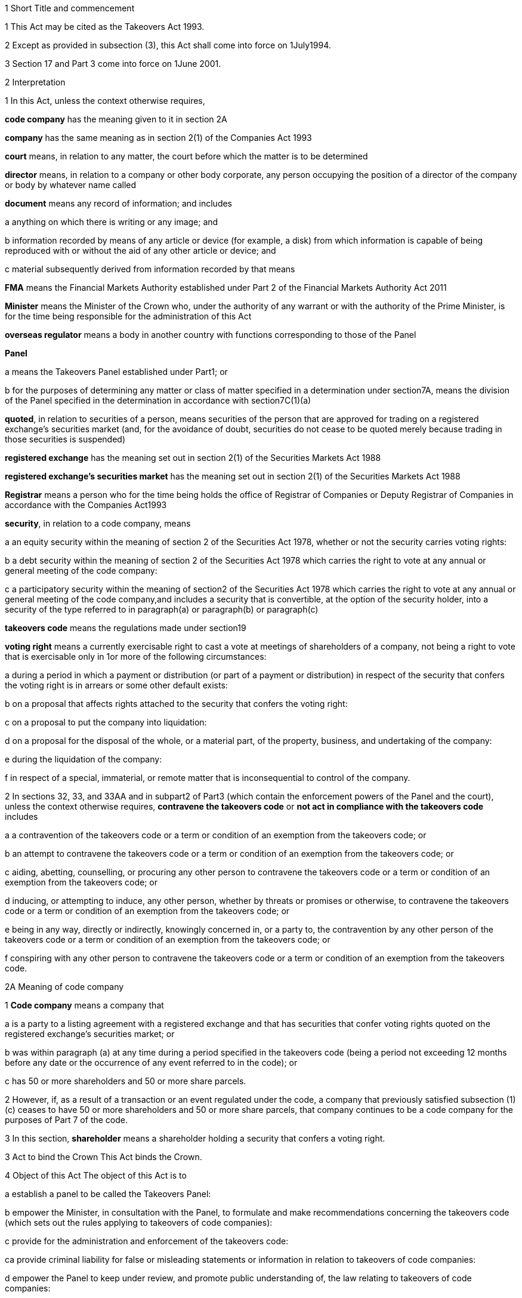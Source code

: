 

1 Short Title and commencement

1 This Act may be cited as the Takeovers Act 1993.

2 Except as provided in subsection (3), this Act shall come into force on 1July1994.

3 Section 17 and Part 3 come into force on 1June 2001.

2 Interpretation

1 In this Act, unless the context otherwise requires,

*code company* has the meaning given to it in section 2A

*company* has the same meaning as in section 2(1) of the Companies Act 1993

*court* means, in relation to any matter, the court before which the matter is to be determined

*director* means, in relation to a company or other body corporate, any person occupying the position of a director of the company or body by whatever name called

*document* means any record of information; and includes

a anything on which there is writing or any image; and

b information recorded by means of any article or device (for example, a disk) from which information is capable of being reproduced with or without the aid of any other article or device; and

c material subsequently derived from information recorded by that means

*FMA* means the Financial Markets Authority established under Part 2 of the Financial Markets Authority Act 2011

*Minister* means the Minister of the Crown who, under the authority of any warrant or with the authority of the Prime Minister, is for the time being responsible for the administration of this Act

*overseas regulator* means a body in another country with functions corresponding to those of the Panel

*Panel*

a means the Takeovers Panel established under Part1; or

b for the purposes of determining any matter or class of matter specified in a determination under section7A, means the division of the Panel specified in the determination in accordance with section7C(1)(a)

*quoted*, in relation to securities of a person, means securities of the person that are approved for trading on a registered exchange's securities market (and, for the avoidance of doubt, securities do not cease to be quoted merely because trading in those securities is suspended)

*registered exchange* has the meaning set out in section 2(1) of the Securities Markets Act 1988

*registered exchange's securities market* has the meaning set out in section 2(1) of the Securities Markets Act 1988

*Registrar* means a person who for the time being holds the office of Registrar of Companies or Deputy Registrar of Companies in accordance with the Companies Act1993

*security*, in relation to a code company, means

a an equity security within the meaning of section 2 of the Securities Act 1978, whether or not the security carries voting rights:

b a debt security within the meaning of section 2 of the Securities Act 1978 which carries the right to vote at any annual or general meeting of the code company:

c a participatory security within the meaning of section2 of the Securities Act 1978 which carries the right to vote at any annual or general meeting of the code company,and includes a security that is convertible, at the option of the security holder, into a security of the type referred to in paragraph(a) or paragraph(b) or paragraph(c)

*takeovers code* means the regulations made under section19

*voting right* means a currently exercisable right to cast a vote at meetings of shareholders of a company, not being a right to vote that is exercisable only in 1or more of the following circumstances:

a during a period in which a payment or distribution (or part of a payment or distribution) in respect of the security that confers the voting right is in arrears or some other default exists:

b on a proposal that affects rights attached to the security that confers the voting right:

c on a proposal to put the company into liquidation:

d on a proposal for the disposal of the whole, or a material part, of the property, business, and undertaking of the company:

e during the liquidation of the company:

f in respect of a special, immaterial, or remote matter that is inconsequential to control of the company.

2 In sections 32, 33, and 33AA and in subpart2 of Part3 (which contain the enforcement powers of the Panel and the court), unless the context otherwise requires, *contravene the takeovers code* or *not act in compliance with the takeovers code* includes

a a contravention of the takeovers code or a term or condition of an exemption from the takeovers code; or

b an attempt to contravene the takeovers code or a term or condition of an exemption from the takeovers code; or

c aiding, abetting, counselling, or procuring any other person to contravene the takeovers code or a term or condition of an exemption from the takeovers code; or

d inducing, or attempting to induce, any other person, whether by threats or promises or otherwise, to contravene the takeovers code or a term or condition of an exemption from the takeovers code; or

e being in any way, directly or indirectly, knowingly concerned in, or a party to, the contravention by any other person of the takeovers code or a term or condition of an exemption from the takeovers code; or

f conspiring with any other person to contravene the takeovers code or a term or condition of an exemption from the takeovers code.

2A Meaning of code company

1 *Code company* means a company that

a is a party to a listing agreement with a registered exchange and that has securities that confer voting rights quoted on the registered exchange's securities market; or

b was within paragraph (a) at any time during a period specified in the takeovers code (being a period not exceeding 12 months before any date or the occurrence of any event referred to in the code); or

c has 50 or more shareholders and 50 or more share parcels.

2 However, if, as a result of a transaction or an event regulated under the code, a company that previously satisfied subsection (1)(c) ceases to have 50 or more shareholders and 50 or more share parcels, that company continues to be a code company for the purposes of Part 7 of the code.

3 In this section, *shareholder* means a shareholder holding a security that confers a voting right.

3 Act to bind the Crown
This Act binds the Crown.

4 Object of this Act
The object of this Act is to

a establish a panel to be called the Takeovers Panel:

b empower the Minister, in consultation with the Panel, to formulate and make recommendations concerning the takeovers code (which sets out the rules applying to takeovers of code companies):

c provide for the administration and enforcement of the takeovers code:

ca provide criminal liability for false or misleading statements or information in relation to takeovers of code companies:

d empower the Panel to keep under review, and promote public understanding of, the law relating to takeovers of code companies:

e empower the Panel to co-operate with overseas regulators.

1 Takeovers Panel

5 Establishment of Takeovers Panel

1 There is hereby established a panel to be called the Takeovers Panel.

2 The Panel is a Crown entity for the purposes of section 7 of the Crown Entities Act 2004.

3 The Crown Entities Act 2004 applies to the Panel except to the extent that this Act expressly provides otherwise.

4 Members of the Panel are the board for the purposes of the Crown Entities Act 2004.

6 Membership of Panel

1 The Panel shall consist of not less than 5and not more than 11members.

2 Despite clause 1(2) of Schedule5 of the Crown Entities Act 2004, 1member must be appointed by the Governor-General, on the recommendation of the Minister, as chairperson of the Panel, and another must be appointed by the Governor-General, on the recommendation of the Minister, as deputy chairperson of the Panel.

2A The chairperson and any deputy chairperson of the Panel may only be removed from office as chairperson or deputy chairperson for just cause.

3 At least 1member of the Panel must be a barrister, a solicitor, or a barrister and solicitor of the High Court of not less than 7years' practice.

4 The Minister must not recommend a person for appointment as a member of the Panel unless, in the opinion of the Minister, that person is qualified or experienced in business, accounting, or law.

5 Subsection (4) does not limit section 29 of the Crown Entities Act 2004.

7 Associate members

7A Panel may act by divisions

1 The Panel or chairperson may determine that the powers of the Panel in relation to any matter or class of matters may be exercised by separate divisions of the Panel.

2 However, the Panel or chairperson must not determine that a separate division of the Panel may exercise

a any power in connection with the performance of its functions under section8(1)(a):

b the power of the Panel to grant an exemption under section45(1)(b).

3 The Panel or chairperson may revoke or amend a determination made under subsection(1).

4 Every determination (or revocation or amendment of a determination) must be recorded in writing and signed by 3members or the chairperson.

5 The powers in this section are an exception to clause 14 of Schedule5 of the Crown Entities Act 2004.

6 Clause 7 of Schedule 5 of that Act applies to meetings of a special division of the Panel.

7B Membership and chairperson of division

1 Each division consists of the members who are assigned to it for the time being by the Panel or the chairperson.

1A Each division must have at least 3members.

2 If the members appointed to a division do not include either the chairperson or the deputy chairperson, the Panel or chairperson must nominate oneof those members as chairperson of that division.

3 

4 

7C Powers of division

1 For the purposes of determining any matter or class of matter specified in a determination under section7A,

a the Panel consists of the division of the Panel specified in the determination; and

b the powers of any such division are not affected by any changes or vacancies in its membership.

2 A division of the Panel may exercise powers of the Panel under this Act even though another division of the Panel is exercising powers of the Panel at the same time.

3 A resolution signed or assented to in writing (whether sent by post, delivery, or electronic communication) by all members of a division is as valid and effectual as if it had been passed at a meeting of that division duly called and constituted.

4 The resolution may consist of several documents containing the same resolution, each signed or assented to in writing by 1 or more members.

8 Functions of Panel

1 The Panel has the following functions:

a to keep under review the law relating to takeovers of code companies and to recommend to the Minister any changes to that law that it considers necessary:

b 

c for the purposes of paragraph(a), to keep under review practices relating to takeovers of code companies:

d to investigate any act or omission or practice for the purpose of exercising its powers and functions under Parts3 and 4:

e to make determinations and orders and make applications to the court in accordance with Part 3:

ea to co-operate with any overseas regulator and, for that purpose (but without limiting this function), to communicate, or make arrangements for communicating, to that overseas regulator information obtained by the Panel in the performance of its functions and powers (whether or not confidential) that the Panel considers may assist that overseas regulator in the performance of its functions:

f to promote public understanding of the law and practice relating to takeovers:

g to perform such other functions as are conferred on it by this Act.

2 In the exercise of its functions and powers under Parts3 and 4 and the takeovers code, the Panel shall comply with the principles of natural justice.

3 Except as expressly provided otherwise in this or any other Act, the Panel must act independently in performing its statutory functions and duties, and exercising its statutory powers, under

a this Act; and

b any other Act that expressly provides for the functions, powers, or duties of the Panel (other than the Crown Entities Act 2004).

9 Powers of Panel to take evidence

10 Provisions relating to certain proceedings before Panel

11 Protection from liability for Panel and members, officers, and employees

1 No proceedings, civil or criminal, shall lie against the Panel for anything it may do or fail to do in the course of the exercise or intended exercise of its functions, unless it is shown that the Panel acted without reasonable care or in bad faith.

2 No proceedings, civil or criminal, lie against any member of the Panel, or any officer or employee of the Panel, or any member of a committee of the Panel, for anything that person may do or say or fail to do or say in the course of the operations of the Panel, unless it is shown by the Panel that the person acted in bad faith.

3 Nothing in subsections(1) and (2) applies in respect of proceedings for

a an offence against section 78 or section 78A or section 105 or section 105A of the Crimes Act 1961; or

b the offence of conspiring to commit an offence against section 78 or section 78A or section 105 or section 105A of the Crimes Act 1961; or

c the offence of attempting to commit an offence against section 78 or section 78A or section 105 or section 105A of the Crimes Act 1961.

3A Section 59(3) of the Crown Entities Act 2004 (which provides that a statutory entity may bring an action against a member for breach of an individual duty) does not apply, unless it is shown that the person acted in bad faith.

3B Sections 122 to 126 of the Crown Entities Act 2004 apply as if the conduct for which a person may be indemnified or insured under those sections were conduct that is covered by the protection from liability in this section.

3C This section contains an exception to section 121 of the Crown Entities Act 2004.

4 

5 

6 

7 

8 

9 

10 For the purposes of clause 3 of Part2 of Schedule 1 of the Defamation Act 1992, any statement, document, determination, order, or decision made by the Panel in the exercise or intended exercise of any of its functions or powers shall be deemed to be an official report made by a person holding an inquiry under the authority of the Parliament of New Zealand.

11 

12 Meetings

13 Power to prohibit disclosure of information, documents, and evidence

14 Delegation

1 The Panel may not delegate the powers in sections 31A, 31X, 32, and 45(1).

2 In other respects, section 73 of the Crown Entities Act 2004 applies.

15 Powers

15A Sharing of information and documents with FMA

1 The Panel may provide to the FMA any information, or a copy of any document, that the Panel

a holds in relation to the exercise of the Panel's powers or the performance of its functions and duties; and

b considers may assist the FMA in the exercise of the FMA's powers or the performance of its functions and duties under any enactment.

2 The Panel may use any information, or a copy of any document, provided to it by the FMA under section 30 of the Financial Markets Authority Act 2011 in the Panel's exercise of its powers or the performance of its functions and duties.

3 This section applies despite anything to the contrary in any contract, deed, or document.

4 Nothing in this section limits the Privacy Act 1993.

15B Sharing of information and documents with Commerce Commission

1 The Panel may provide to the Commerce Commission any information, or a copy of any document, that the Panel

a holds in relation to the exercise of the Panel's powers, or the performance of its functions and duties; and

b considers may assist the Commerce Commission in the exercise of the Commerce Commission's powers, or the performance of its functions and duties, in respect of the Fair Trading Act 1986.

2 The Panel may use any information, or a copy of any document, provided to it by the Commerce Commission under section 48A of the Fair Trading Act 1986 in the Panel's exercise of its powers, or the performance of its functions and duties.

3 This section applies despite anything to the contrary in any contract, deed, or document.

4 Nothing in this section limits the Privacy Act 1993.

16 Annual reports

17 Annual fee in respect of funding of Panel

1 Each code company shall pay such annual fee in respect of the funding of the Panel as may be prescribed by regulations made under this Act.

2 Any such fee shall be

a payable to the Registrar of Companies upon delivery to the Registrar of the company's annual return; and

b payable in addition to any fee payable in respect of the annual return; and

c recoverable by the Registrar in any court of competent jurisdiction as a debt due to the Crown.

3 The Registrar of Companies shall, as soon as practicable, remit to the Panel the fees paid under this section.

17A Panel deemed to be public authority

18 Further provisions applying to Panel
The provisions set out in the Schedule apply in respect of the Panel.

2 Takeovers code

19 Power to make takeovers code

1 The Governor-General may, by Order in Council made on the recommendation of the Minister, make regulations setting out the rules applying to takeovers of code companies (a *takeovers code*).

2 The Minister must formulate and make his or her recommendations in accordance with this Part.

20 Objectives of takeovers code

1 In formulating recommendations concerning a takeovers code, the Minister shall consider the following objectives as the objectives for the code, namely,

a encouraging the efficient allocation of resources:

b encouraging competition for the control of code companies:

c assisting in ensuring that the holders of securities in a takeover are treated fairly:

d promoting the international competitiveness of New Zealand's capital markets:

e recognising that the holders of securities must ultimately decide for themselves the merits of a takeover offer:

f maintaining a proper relation between the costs of compliance with the code and the benefits resulting from it.

2 In formulating recommendations concerning a takeovers code, it is for the Minister to determine the weight that should be given to any particular objective or objectives referred to in subsection (1).

3 

4 

21 Matters to be considered by Minister in making recommendations concerning takeovers code
Without limiting the matters that the Minister may consider, the Minister must, in formulating recommendations concerning a takeovers code, consider whether the code should provide

a that advance notice and publicity should be given of takeovers:

b that in a takeover, the code company and its security holders should be fully informed:

c that in a takeover, offers should be made to all security holders, that the consideration offered should be the same for all security holders, and that all security holders should have the same opportunity for acceptance:

d that incremental acquisitions and partial bids should be permitted:

e that there should be rules to determine the price or prices payable for the acquisition of securities in a takeover:

f for the compulsory acquisition of securities in a code company at the option of offerors or security holders, or both:

g for the regulation of defensive tactics.

22 Specific provisions applying to takeovers code
Without limiting section 19, but subject to section 23, regulations under that section may

a define the transactions or classes of transactions in relation to which the code applies and for that purpose define terms and expressions used in the code in such manner as it thinks fit:

b prescribe the requirements in relation to offers and the making of offers to acquire securities in a code company in a takeover including requirements as to the form and content of those offers, variations of those offers, the time during which those offers are to remain open for acceptance, the persons to whom those offers are to be made, and the manner of acceptance:

c prescribe the information, statements, certificates, and documents or other matters that must be supplied to a code company and the security holders of the code company in a takeover:

d prescribe requirements for the registration by the Registrar of Companies of documents in connection with a takeover:

e prescribe the duties and obligations of a code company and the directors of the code company and other persons in a takeover.

23 Takeovers code not to apply in certain cases
Nothing in the takeovers code shall require any person to comply with the code

a by reason only of the fact that, on the coming into force of the code, a particular proportion of securities have been acquired in a code company, whether by that person or any other person, before the code comes into force; or

b by reason of the acquisition of securities in a code company, whether by that person or any other person, on or after the coming into force of the code, if the acquisition arises from the performance of a contractual obligation incurred, or the exercise of a right acquired, before the date on which an approved takeovers code comes into force.

24 Co-ordination with Australia
In formulating recommendations concerning a takeovers code, the Minister must have regard, as far as practicable, to any principles applying to the co-ordination of business law between Australia and New Zealand set out in any agreement or memorandum of understanding between the Governments of Australia and New Zealand.

25 Minister to consult Panel
The Minister must, in formulating recommendations concerning a takeovers code, consult the Panel.

26 Panel to consult with Minister

27 Action taken by Takeover Panel Advisory Committee

28 Approval of takeovers code

29 Order in Council deemed to be regulation

30 Minister may request formulation of further takeovers code

31 Revocation of takeovers code

3 Investigation and enforcement

1 Investigation and enforcement by Panel



31A Power to inspect documents

1 The Panel may, in accordance with section 31BA,

a require any person to produce for inspection any document kept by that person:

b if necessary, require any person to reproduce, or assist in reproducing, in usable form, information recorded in that document:

c inspect and make records of that document:

d for the purpose of making records of that document, take possession of that document, or any article or thing that the Panel reasonably requires to make a record of that document, and remove the document, article, or thing from the premises where it is kept for the period of time that is reasonable in the circumstances.

2 Documents may be required under this section either specifically, generally, or by class, nature, content, or effect.

31B Power to request or approve Registrar or authorised person to inspect documents

1 The Panel may, in accordance with sections 31BA and 31BB, request or approve the Registrar, or any other person authorised by the Panel or Registrar, to carry out an inspection by doing any of the things in section 31A(1).

2 A request or approval under subsection(1) may relate to a particular case, or a class or classes of cases, specified by the Panel.

3 The fact that the Registrar, or any person authorised by the Panel or Registrar, does, or attempts to do, any of the things in section 31A(1) is sufficient evidence that that inspection has been requested or approved by the Panel unless there is evidence to the contrary.

4 This section applies despite section 73 of the Crown Entities Act 2004.

31BA Limits on exercise of power to inspect documents
The Panel may only carry out an inspection under section 31A, or request or approve the Registrar or any other person under section 31B to carry out an inspection, if

a the inspection is for the purposes of

i this Act:

ii complying with the request of an overseas regulator under section 31P or otherwise co-operating with an overseas regulator; and

b the Panel first considers, along with any other relevant matters, any matters relating to the necessity or expediency of carrying out an inspection (for example, whether it is practicable to obtain the information from other sources or by other means in the time available).

31BB Requirements for persons authorised to inspect documents

1 The Panel or Registrar must not authorise a person to carry out an inspection under section 31A unless the Panel or Registrar is satisfied that the person is suitably qualified or trained, or the person is a member of a class of persons who are suitably qualified or trained, to carry out an inspection.

2 A person authorised by the Panel or Registrar to carry out an inspection under section 31A must, if requested at the time of carrying out the inspection, produce evidence of that person's authority to carry out the inspection.

31C Disclosure of information from inspection

1 On the direction of the Panel or Registrar, a person who has made an inspection under section 31A must give all records and disclose all information acquired in the course of the inspection to any person specified by the Panel or Registrar for the purposes of

a this Act, the Financial Markets Authority Act 2011, or any of the Acts listed in Schedule 1 of that Act:

b detecting and prosecuting offences against any enactments other than those referred to in paragraph (a), but, in this case, those records and information are not admissible in any criminal proceedings against the person from whom the records or information were acquired or any person to whom the records or information relate:

c assisting the Panel to comply with the request of an overseas regulator under section 31P or otherwise co-operate with an overseas regulator.

2 The Minister may, by written notice, require the Panel or Registrar to give a direction under subsection(1), and the Panel or Registrar must comply with that requirement.

2A Section 115 of the Crown Entities Act 2004 does not apply to that requirement.

3 The Panel may, by written notice, require the Registrar to give a direction under subsection(1), and the Registrar must comply with that requirement.

4 This section is subject to section 31X of this Act and to section 44 of the Financial Markets Authority Act 2011.

31D Powers not limited
Sections 31A, 31B, and 31C do not limit any power that the Panel, Registrar, or any other person has under the Companies Act 1993 or any other enactment.

31E Non-disclosure of information from inspection
A person must not communicate to any other person any information acquired in the course of an inspection under section 31A except

a in accordance with section 31C; or

b for the purposes of this Act, the Financial Markets Authority Act 2011, or any of the Acts listed in Schedule 1 of that Act; or

c in accordance with the Official Information Act 1982 or the Privacy Act 1993; or

d in the course of any criminal proceedings (but subject to the limitation in section 31C(1)(b)).

31EA No privilege against self-incrimination
Section 33B applies to information and documents provided under section 31A.

31EB Protections from liability for persons exercising powers of inspection
Without limiting any other statutory protection from liability, no person is liable for any act done or omitted to be done by the person in the performance or intended performance of the person's powers under section 31A, section 31C, or section31E unless the person acts in bad faith.



31F Offences

1 Every person commits an offence who

a refuses or fails, without reasonable excuse, to produce any document for inspection, or reproduce or assist in reproducing, in usable form, information recorded in that document, when required to do so under section31A; or

b wilfully resists or obstructs, or deceives or attempts to deceive, the Panel or Registrar, or any person authorised by the Panel or Registrar, in carrying out an inspection under section 31A; or

c is not the Panel, the Registrar, or a person authorised by the Panel or Registrar to carry out an inspection under section 31A and who wilfully communicates to any other person information acquired in the course of an inspection under that section; or

d wilfully contravenes section 31E.

2 Every person who commits an offence against subsection(1) is liable on summary conviction to a fine not exceeding $300,000 and, if the offence is a continuing one, to a further fine not exceeding $10,000 for every day or part of a day during which the offence is continued.



31G Rights of appeal
A person who is aggrieved by an act or decision of the Panel or Registrar, or of any person authorised by the Panel or Registrar, under any of sections31A to 31C may appeal against the act or decision to the court.

31H Time for appeal
An appeal under section 31G must be made

a within 21days of the date on which the person was notified of the act, decision, or refusal; or

b within any longer time allowed by the court.

31I Situation while appeal pending
While any appeal made under section 31G is pending,

a the Panel or Registrar, or any person authorised by the Panel or Registrar, may continue to exercise the powers under any of sections 31A to 31C as if no appeal had been made; and

b no person is excused from fulfilling his or her obligations under any of those sections by reason of the appeal; and

c information that is obtained as a result of an inspection to which the appeal relates is not admissible as evidence in any criminal proceedings against the person to whom the information relates.

31J Determination of appeal
The court must determine the appeal by either dismissing the appeal or giving such directions or making such determination in the matter as it thinks fit.

31K Requirements where appeal allowed
To the extent that an appeal in respect of an act or decision of the Panel or Registrar, or any person authorised by the Panel or Registrar, under any of sections 31A to 31C is allowed or granted

a the Panel or Registrar must ensure that, as soon as practicable after the decision on the appeal is given, all records made by the Panel or Registrar, or by a person authorised by the Panel or Registrar, under section31A(1)(c) in respect of the act or decision are destroyed; and

b no information acquired under paragraph(a) or paragraph(b) of section 31A(1) in respect of the act or decision is admissible in evidence in any proceedings.



31L Who may receive evidence

1 The Panel may receive evidence through a member, officer, or employee of the Panel, or any 2or more of them.

2 However, if a person who is summoned to give evidence under section 31N requests that the evidence be received at a meeting of the Panel, then

a subsection(1) does not apply, and the evidence must be received at a meeting of the Panel; and

b the meeting must not be held by a method under clause8(b) of Schedule 5 of the Crown Entities Act 2004 except with the consent of the person summoned.

31M Admissibility of evidence
The Panel may receive in evidence, whether admissible in a court of law or not, any statement, document, information, or matter that,

a in the opinion of the person receiving it, may assist the Panel in dealing effectively with any matter before it; or

b the Panel may receive under section 31P.

31MA How evidence may be given

1 The Panel may receive evidence

a given on oath:

b given not on oath:

c if the person receiving the evidence permits it, given by a written statement:

d if the person receiving the evidence thinks it is appropriate, given by a written statement verified on oath:

e given by audio-visual communication, if the Panel and the person giving the evidence agree.

2 A member, officer, or an employee of the Panel may administer an oath for the purpose of a person giving evidence on oath.

31N Power to summon witnesses

1 A member of the Panel may issue a summons to a person requiring that person to appear (in the case of a body corporate, to appear by its authorised representative) before the Panel, or a member, officer, or employee of the Panel, in relation to any matter before the Panel and to do any of the following things:

a give evidence:

b give evidence under oath:

c provide any documents or information that are in the person's possession or control and that are relevant to the matter.

2 The summons must be in writing, be signed by a member of the Panel, and state

a the date and time when, and the place where, the person must attend; and

b the documents or information that the person is required to provide (either generally, specifically, or by class, nature, content, or effect); and

c the person's right to request that the person give evidence at a meeting of the Panel; and

d the penalty for failing to attend under section 44.

3 A summons may be served,

a in the case of a natural person, by delivering it personally to the person summoned or by leaving it at his or her usual place of residence or business at least 24hours before his or her attendance is required:

b in the case of a body corporate, by leaving it at the body corporate's usual place of business at least 24hours before its attendance is required.

31O Witnesses' expenses

1 If a person has appeared as a witness (whether summoned or not), the Panel may, if it thinks fit, order any sum to be paid to that witness for his or her expenses.

2 That sum must not exceed the amount that would be payable to the witness if his or her attendance had been as a witness for the Crown in a criminal case in accordance with regulations for the time being in force for the payment of witnesses for the Crown in criminal cases.



31P Power of Panel to act on requests of overseas regulators

1 An overseas regulator may request the Panel to inquire into any matter related to the functions of that overseas regulator.

2 The Panel may obtain information, documents, or evidence that, in the Panel's opinion, is likely to assist the Panel in complying with that request by

a exercising its powers of inspection under this Part:

b exercising its powers to receive evidence and summon witnesses under this Part.

3 The Panel may transmit the information, documents, or evidence obtained by it to the overseas regulator in the manner that the Panel thinks fit.

31Q Panel's consideration of requests

1 The Panel may comply with a request under section 31P only if the Panel is satisfied that

a compliance will not substantially affect the performance of its other functions; and

b it is appropriate to do so after taking into account any matters the Panel thinks relevant; and

c the Minister has given his or her approval for the Panel to comply with the request.

2 The Minister's approval may relate to a particular request, or a class or classes of requests, specified by the Minister.

3 The matters the Panel may take into account under subsection(1) include, without limitation,

a whether the Panel is likely to be able to obtain the requested information, documents, or evidence:

b the cost to the Panel of complying with the request:

c whether the overseas regulator could more conveniently have the request satisfied from another source:

d the extent to which the functions of the overseas regulator correspond with the functions of the Panel:

e whether the overseas regulator would be likely to comply with a similar request made by the Panel and whether any arrangement with the overseas regulator to that effect exists:

f whether, in the Panel's opinion, it would be more appropriate for the request to be dealt with under the Mutual Assistance in Criminal Matters Act 1992.

31R Conditions that may be imposed on providing information to overseas regulators

1 The Panel may impose any conditions in relation to providing information, documents, or evidence to an overseas regulator (whether in compliance with a request of an overseas regulator or otherwise).

2 Those conditions may include, without limitation, conditions relating to

a maintaining the confidentiality of anything provided (in particular, information that is personal information within the meaning of the Privacy Act 1993):

b the storing of, use of, or access to anything provided:

c the copying, returning, or disposing of copies of documents provided:

d payment of the costs incurred by the Panel in providing anything or in generally complying with a request.

31S Undertakings to be obtained before providing certain information to overseas regulators
The Panel must not provide any information, evidence, or documents obtained from a person by a summons under section 31N to an overseas regulator (whether in compliance with the request of an overseas regulator or otherwise) unless the Panel has received in writing an undertaking by the overseas regulator to the effect that the information, evidence, or documents

a will not be used by the overseas regulator as evidence in criminal proceedings against the person (other than a proceeding in respect of the falsity of the person's testimony); and

b to the extent to which it is within the ability of the overseas regulator to ensure, will not be used by any other person, authority, or agency as evidence in proceedings of that kind.



31T Panel may accept undertakings

1 The Panel may accept a written undertaking given by, or on behalf of, a person in connection with a matter in relation to which the Panel is exercising any of its powers or performing any of its functions under this Act or any other Act.

2 The person may withdraw or vary the undertaking with the consent of the Panel.

31U Enforcement of undertakings

1 If the Panel considers that a person who has given an undertaking under section 31T has breached a term of that undertaking, the Panel may apply to the court for an order under subsection(2).

2 The court may make any of the following orders if it is satisfied that the person has breached a term of the undertaking:

a an order directing the person to comply with that term:

b an order directing the person to pay to the Crown an amount not exceeding the amount of any financial benefit that the person has obtained directly or indirectly and that is reasonably attributable to the breach:

c any order that the court thinks appropriate directing the person to compensate any other person who has suffered loss, injury, or damage as a result of the breach:

d an order for any consequential relief that the court thinks appropriate.



31V Right to be heard and represented at proceedings before Panel

1 At any meeting of the Panel held for the purposes of section 32, the Panel must allow to be heard and represented any person who applies to the Panel for leave to be heard and represented and who is a person to whom notice of a meeting of the Panel is given under section 32(1).

2 Subject to subsection (1), at any meeting of the Panel held for the purposes of this Act, the Panel must allow to be heard and represented any person who applies to the Panel for leave to be heard and represented and who, in the opinion of the Panel, is a person who ought to be heard or whose appearance or representation will assist the Panel in its consideration of the matter before it.

3 Every meeting of the Panel or of a division of the Panel that is held for the purposes of section 31X or section 32 must be attended by at least 1person

a who is a barrister, a solicitor, or a barrister and solicitor of the High Court of New Zealand of not less than 7years' practice; or

b who

i is enrolled as a barrister, as a solicitor, as a barrister and solicitor, or as a legal practitioner of the High Court of Australia, of any federal court of Australia, or of the Supreme Court of any State or Territory of Australia; and

ii has not less than 7years' practice.

31W Panel to hear proceedings in private
The Panel may decide whether to hold any meeting or any part of a meeting in public or in private.

31X Power to make confidentiality orders

1 The Panel may, on its own initiative or on the application of any person, make an order prohibiting

a the publication or communication of any information, document, or evidence that is provided or obtained in connection with any inquiry or other proceedings of the Panel:

b the giving of evidence involving any such information, document, or evidence.

2 The Panel may make the order on the terms and conditions (if any) that it thinks fit.

3 An order under subsection(1) may be expressed to have effect from the commencement of any inquiry or other proceedings of the Panel to the end of that inquiry or proceedings.

4 At the end of the inquiry or proceedings, the Official Information Act 1982 applies to any information or document or evidence that was the subject of the order.



32 Panel's powers in respect of compliance with takeovers code

1 The Panel may at any time, if it considers that a person may not have acted or may not be acting or may intend not to act in compliance with the takeovers code, after giving that person such written notice of the meeting as the Panel considers appropriate in the circumstances, but in no case exceeding 7days, hold a meeting for the purpose of determining whether to exercise its powers under this section.

2 Where the Panel gives a notice under subsection (1), it may make a temporary restraining order that is expressed to expire with the close of the second day after the date for which the meeting was convened.

3 Following the meeting specified in subsection (1), the Panel may make a determination

a that it is satisfied that the person has acted or is acting or intends to act in compliance with the takeovers code; or

b that it is not satisfied that the person has acted or is acting or intends to act in compliance with the takeovers code.

3A If the Panel makes a determination under subsection (3), the Panel must, as soon as reasonably practicable, give written notice of its reasons for the determination to the person the determination concerns.

4 Where the Panel makes a determination on reasonable grounds under subsection (3)(b), the Panel may, at any time before the close of the second day after the date for which the meeting was convened,

a make a temporary restraining order (relating to the non-compliance with the takeovers code) that is expressed to expire with the close of such day as shall be specified in the order, not being a day that is later than 21days after the date on which the temporary restraining order is made:

b make an order continuing any temporary restraining order (relating to the non-compliance with the takeovers code) made under subsection(2) until the close of such day as may be specified in the order, not being a day that is later than 21days after the date on which the temporary restraining order is made:

c make a permanent compliance order (relating to the non-compliance with the takeovers code):

d if it makes any order under this subsection, also make an order extending, for a reasonable time, the period for which a takeover offer must remain open.

4A If the Panel makes an order under this section, the Panel

a must immediately give written notice to the person to whom the order is directed of the terms and conditions of the order; and

b must, as soon as is reasonably practicable, also give that person written notice of the reasons for the order; and

c may also give notice to any other person of those matters.

5 An order made under this section may be made on any terms and conditions that the Panel thinks fit.

6 The Panel may vary the order in the same way as it may be made under this section.

7 The Panel may revoke the order or suspend the order on the terms and conditions it thinks fit.

33 Temporary restraining orders
For the purposes of section32, a temporary restraining order is an order for 1or more of the following:

a restraining a person from acquiring securities in the code company concerned or any interest in or rights relating to such securities:

b restraining a person from disposing of securities in the code company concerned or any interest in or rights relating to such securities:

c restraining a person from exercising the right to vote attaching to securities in the code company concerned or any other right relating to such securities:

d restraining a person from taking any action (including from making any statement or distributing any document) that is or that may reasonably be expected to constitute a contravention of the takeovers code (see section 2(2) for the definition of contravention of the takeovers code):

e directing the code company concerned not to make any payments in respect of any securities:

f directing the code company concerned not to register the transfer or transmission of any securities:

g directing the code company concerned not to issue or allot securities to any person:

h for the purpose of securing compliance with any such order, an order directing a person to do or refrain from doing a specified act.

33AA Permanent compliance orders
For the purposes of section 32, a permanent compliance order is an order for 1or more of the following:

a prohibiting or restricting a person from making any statement or distributing any document that is or that may reasonably be expected to constitute a contravention of the takeovers code (see section 2(2) for the definition of contravention of the takeovers code):

b directing a person to disclose in accordance with the order information for the purpose of securing compliance with the takeovers code:

c directing a person to publish, at the person's own expense, in the manner and at the times specified in the order corrective statements that are specified in, or are to be determined in accordance with, the order:

d for the purpose of securing compliance with any of those orders, an order directing a person to do or refrain from doing a specified act.



33A Witnesses and counsel to have privileges of witnesses and counsel in court

1 Every person has the same privileges in relation to providing information and documents to, and answering questions before, the Panel, a member, officer, or employee of the Panel, or a person authorised by the Panel under section 31B, as witnesses have in proceedings before a court.

2 Every person appearing as counsel before the Panel, or a member, officer, or employee of the Panel, has the same privileges as counsel have in proceedings before a court.

3 Every person has the same privileges in relation to providing information and documents to the Registrar, or a person authorised by the Registrar under section 31B, as witnesses have in proceedings before a court.

4 This section is subject to section 33B.

33B No privilege against self-incrimination
No person is excused from answering any question or providing any information or document under this Act on the ground that to do so would or might incriminate or tend to incriminate that person.

33C Restrictions on use of self-incriminating statements obtained by summons

1 A self-incriminating statement made orally by a person summoned under section 31N (whether or not the statement is recorded in writing) in the course of answering any question before, or providing any information or document to, the Panel, or a member, officer, or employee of the Panel,

a subject to paragraph(b), is not admissible in

i criminal proceedings against that person; or

ii proceedings under this Act, the Securities Act 1978, or the Securities Markets Act 1988 for a pecuniary penalty order against that person; but

b is admissible against that person in any proceeding in respect of the falsity of the person's testimony, for example, in a prosecution for perjury or for an offence under section 44(1).

2 In addition,

a a refusal or failure to answer a question or provide information or a document or comply with any other requirement may be used in evidence against that person in proceedings for an offence under section 44(1) arising from that refusal or failure; and

b the answering of a question in a way that is false, deceptive, or misleading or the providing of information or a document that is false, deceptive, or misleading may be used in evidence against that person in proceedings for an offence under section 44(1) arising from that act.

33D Limitation on disclosure of information obtained in Panel's operations

1 No court or other person may require a member, an officer, or an employee of the Panel, any delegate of the Panel, any expert appointed by the Panel, or any other person present at a meeting of the Panel to

a give evidence in court or in any proceedings of a judicial nature of anything coming to his or her knowledge in connection with the operations of the Panel; or

b make discovery of a document or produce a document for inspection in court or in any proceedings of a judicial nature if the document was provided or obtained in connection with the operations of the Panel.

2 Subsection (1) does not apply to

a proceedings in respect of the falsity of any testimony; or

b proceedings to which the Panel is a party; or

c proceedings in respect of

i an offence against section 78 or section 78A(1) or section 105 or section 105A or section 105B of the Crimes Act 1961; or

ii the offence of conspiring to commit an offence against section 78 or section 78A(1) or section 105 or section 105A or section 105B of the Crimes Act 1961; or

iii the offence of attempting to commit an offence against section 78 or section 78A(1) or section105 or section 105A or section 105B of the Crimes Act 1961.

3 This section does not limit the application of the Official Information Act 1982.

2 Enforcement by court



33E Overview of enforcement powers and civil remedies

1 The following enforcement orders and remedies (*civil remedy orders*) are available under this subpart for a contravention of the takeovers code:

a an injunction:

b a civil remedy order under section 33I:

c a compensatory order:

d a pecuniary penalty order and declaration of contravention (on application by the Panel only).

2 See section 2(2) for the definition of contravention of the takeovers code in this subpart.

3 This section is a guide only to the general scheme and effect of this subpart.



33F What court may injunct
The court may, on application by any person in accordance with section 35, grant an injunction restraining a person from engaging in conduct that constitutes or would constitute a contravention of the takeovers code.

33G When court may grant injunctions and interim injunctions

1 The court may grant an injunction restraining a person from engaging in conduct of a particular kind if

a it is satisfied that the person has engaged in conduct of that kind; or

b it appears to the court that, if an injunction is not granted, it is likely that the person will engage in conduct of that kind.

2 The court may grant an interim injunction restraining a person from engaging in conduct of a particular kind if in its opinion it is desirable to do so.

3 Subsections (1)(a) and (2) apply whether or not it appears to the court that the person intends to engage again, or to continue to engage, in conduct of that kind.

4 Subsections (1)(b) and (2) apply whether or not

a the person has previously engaged in conduct of that kind:

b there is an imminent danger of substantial damage to any other person if that person engages in conduct of that kind.

33H Undertaking as to damages not required by Panel

1 If the Panel applies to the court for the grant of an interim injunction under this subpart, the court must not, as a condition of granting an interim injunction, require the Panel to give an undertaking as to damages.

2 However, in determining the Panel's application for the grant of an interim injunction, the court must not take into account that the Panel is not required to give an undertaking as to damages.



33I When court may make various civil remedy orders
The court may, on application by any person in accordance with section 35, make 1 or more of the civil remedy orders described in section 33J if the court is satisfied on reasonable grounds that a person has contravened or is contravening or intends to contravene the takeovers code.

33J Terms of various civil remedy orders
A civil remedy order under section 33I may

a restrain the exercise of rights attaching to securities or declare an exercise of those rights to be void and of no effect:

b restrain the issue or allotment of securities or restrain any distribution due in relation to securities:

c restrain the acquisition or disposal of securities or of interests in or rights relating to them or restrain the registration of any transfer or transmission of securities:

d direct the disposal of securities or of interests in or rights relating to them (including the person or class of persons to which they must, or must not, be disposed of) and direct the payment of the proceeds of any disposal:

e require securities to be forfeited and require the public issuer to cancel the forfeited securities:

f cancel an agreement for the acquisition or disposal of securities or interests in or rights relating to them:

g vest securities or interests in or rights relating to them in a trustee for sale on the terms and conditions the court thinks fit:

h declare an agreement for the acquisition of securities or interests in or rights relating to them to be voidable at the option of the person from whom the securities or interests or rights were acquired:

i if a contract is entered into in contravention of the takeovers code, or a contract contains a provision which, if given effect to, would contravene the takeovers code,

i vary the contract, in such manner as the court thinks fit:

ii cancel the contract:

iii require any person who is a party to the contract to make restitution or pay compensation to any other person who is a party to the contract:

j prohibit or restrict a person from making any statement or distributing any document that is or that may reasonably be expected to constitute a contravention of the takeovers code:

k direct a person to disclose in accordance with the order information for the purpose of securing compliance with the takeovers code even though the time for doing so may have expired:

l direct a person to publish, at the person's own expense, in the manner and at the times specified in the order corrective statements that are specified in, or are to be determined in accordance with, the order:

m require a person to comply with any provision of the takeovers code even though the time for doing so may have expired.



33K When court may make compensatory orders

1 The court may make a compensatory order, on application by any person in accordance with section 35, if the court is satisfied that

a there is a contravention of the takeovers code; and

b a person (the aggrieved person) has suffered, or is likely to suffer, loss or damage because of the contravention.

2 The court may make a compensatory order whether or not the aggrieved person is a party to the proceedings.

33L Terms of compensatory orders
If section 33K applies, the court may make any order it thinks just to compensate an aggrieved person in whole or in part for the loss or damage, or to prevent or reduce that loss or damage, including an order (without limitation) to

a direct the person in contravention to pay to the aggrieved person the amount of the loss or damage:

b direct the person in contravention to refund money or return property to the aggrieved person:

c if a contract has been entered into between the person in contravention and the aggrieved person,

i vary the contract or any collateral arrangement as specified in the order and, if the court thinks fit, declare the contract or arrangement to have had effect as so varied on and after a date before the order was made, as specified in the order:

ii cancel the contract and, if the court thinks fit, declare the cancellation to have had effect on and after a date before the order was made, as specified in the order:

iii require the person in contravention to take any action the court thinks fit to reinstate the parties as near as may be possible to their former positions.



33M When court may make pecuniary penalty orders and declarations of contravention
If the Panel applies for a pecuniary penalty order against a person under this Act in accordance with section 35, the court

a must determine whether the person has contravened the takeovers code; and

b must make a declaration of contravention (see sections33N and 33O) if satisfied that the person has contravened the takeovers code; and

c may order the person to pay a pecuniary penalty that the court considers appropriate to the Crown (see sections 33P and 33Q) if satisfied that the person has contravened the takeovers code, that the person knew or ought to have known of the conduct that constituted the contravention, and that the contravention

i materially prejudices the interests of offerees, the code company, the offeror or acquirer, competing offerors, or any other person involved in or affected by a transaction or event that is or will be regulated by the takeovers code, or that is incidental or preliminary to a transaction or event of that kind; or

ii is likely to materially damage the integrity or reputation of any of New Zealand's securities markets; or

iii is otherwise serious.

33N Purpose and effect of declarations of contravention

1 The purpose of a declaration of contravention is to enable an applicant for a civil remedy order under section 33I or a compensatory order under section 33K to rely on the declaration of contravention in the proceedings for that order, and not be required to prove the contravention.

2 Accordingly, a declaration of contravention is conclusive evidence of the matters that must be stated in it under section 33O.

33O What declarations of contravention must state
A declaration of contravention must state the following:

a the court that made the declaration; and

b the provision of the takeovers code to which the contravention relates or, if the contravention is of an exemption, both the term or condition contravened and the takeovers code provision to which the exemption relates; and

c the person in contravention; and

d the conduct that constituted the contravention and, if a transaction constituted the contravention, the transaction; and

e the code company to which the conduct related.

33P Maximum amount of pecuniary penalty
The maximum amount of a pecuniary penalty is $500,000 for an individual and $5,000,000 for a body corporate, for each contravention.

33Q Considerations for court in determining pecuniary penalty
In determining an appropriate pecuniary penalty, the court must have regard to all relevant matters, including

a the principles contained in the takeovers code; and

b the nature and extent of the contravention; and

c the likelihood, nature, and extent of any damage to the integrity or reputation of any of New Zealand's securities markets because of the contravention; and

d the nature and extent of any loss or damage suffered by a person referred to in section 33M(c)(i) because of the contravention; and

e the circumstances in which the contravention took place; and

f whether or not the person in contravention has previously been found by the court in proceedings under this Act to have engaged in any similar conduct.

33R Court must order that recovery from pecuniary penalty be applied to Panel's actual costs
If the court orders that a person pay a pecuniary penalty, and the proceedings were brought (in whole or in part) by the Panel, the court must also order that the penalty must be applied first to pay the Panel's actual costs in bringing the proceedings.



34 Court may make orders

35 Persons who may apply

1 Where the Panel makes a determination under section 32(3)(b) (a determination that the Panel is not satisfied that a person has acted or is acting or intends to act in compliance with the takeovers code) the following persons may, subject to subsection (2), make an application to the court under section 33F, 33I, or 33K:

a the Panel:

b if the code company's securities are, or were at any material time, quoted on a registered exchange's securities market, that registered exchange:

c the code company concerned:

d a member or security holder of the code company concerned:

e a person who was a member or security holder of the code company concerned at the time that the conduct to which the application relates occurred:

f a person who, at any time within the period of 6 months before the making of the application, has made an offer or offers to acquire securities in the code company in accordance with the takeovers code:

g with the leave of the court, any other person.

2 A person referred to in any of paragraphs(b) to (f) of subsection(1) is not entitled to make an application to the court unless

a the Panel has consented to the making of the application; or

b that person has requested the Panel in writing to make an application to the court itself and the Panel has not made such an application before the expiration of 10days after receiving the request.

3 Where a request is made to the Panel to hold a meeting under section 32(1) and the Panel does not, within 14 days after receiving the request, make a determination under section 32(3), the following persons may make an application to the court under section 33F, 33I, or 33K

a if the code company's securities are, or were at any material time, quoted on a registered exchange's securities market, that registered exchange:

b the code company concerned:

c a member or security holder of the code company concerned:

d a person who was a member or security holder of the code company concerned at the time that the conduct to which the application relates occurred:

e a person who, at any time within the period of 6 months before the making of the application, has made an offer or offers to acquire securities in the code company in accordance with the takeovers code:

f with the leave of the court, any other person.

4 If the Panel makes a determination under section 32(3)(b) (a determination that the Panel is not satisfied that a person has acted or is acting or intends to act in compliance with the takeovers code), the Panel may make an application to the court under section 33M.

36 Orders

37 Interim orders

38 Court may have regard to determinations and recommendations by Panel

1 The court may, in determining any application under this subpart, have regard to any determination made by the Panel under section 32(3) relating to the matter concerned.

2 The court may, in determining whether to make any order under section 33I or 33K and the type of any such order, have regard to any recommendation made by the Panel either at any meeting of the Panel held for the purposes of section 32 or at the request of the court.

39 Orders directing disposal of securities

40 Revocation, variation, and suspension of orders

41 Court may excuse contravention

1 If the court is satisfied that a person has, by any act or omission, contravened the takeovers code, but that the contravention ought to be excused, the court may (by order) declare that the act or omission was not a contravention of the code.

2 In considering whether the contravention should be excused, the court may have regard to

a inadvertence or mistake on the part of the person concerned:

b whether the person was aware of a relevant factor or circumstance:

c circumstances beyond that person's control:

d any other matters that the court thinks fit.

3 The order has effect according to its tenor.

42 Court may require person to give evidence or produce documents relating to interests in securities

1 The court may, in any application under this subpart, for the purpose of ascertaining whether any person

a has or had any direct or indirect interest in or right to any security in the code company concerned; or

b has or had any direct or indirect right to exercise any voting rights attaching to any such security,order any person to

c attend before the court and be examined on oath or affirmation; or

d produce documents in that person's possession or under that person's control.

2 An order under subsection (1) may be made on the application of any person who is a party to the application under this subpart.

43 More than 1civil remedy order may be made for same conduct
The court may make a civil remedy order of one kind against a person even though the court has made another civil remedy order of a different kind against the person for the same conduct.ExamplesThe court may make a compensatory order and a pecuniary penalty order for the same conduct.The court may make a civil remedy order requiring forfeiture of securities and declaring a previous exercise of voting rights attaching to those securities to be void.

43A Only 1 pecuniary penalty order may be made for same conduct
If conduct by a person constitutes a contravention of 2 or more provisions of the takeovers code, proceedings may be brought against that person for the contravention of any 1or more of the provisions, but no person is liable to more than 1 pecuniary penalty order for the same conduct.

43B Standard of proof for civil remedies
The proceedings under this subpart are civil proceedings and the usual rules of the court and rules of evidence and procedure for civil proceedings apply (including the standard of proof).

43C Time limit for applying for civil remedies

1 An application for a civil remedy order under section 33I or a pecuniary penalty order under section 33M may be made at any time within 2 years after the date on which the matter giving rise to the contravention was discovered or ought reasonably to have been discovered.

2 The usual time limits apply to all applications for other civil remedy orders.

3 However, an application for a compensatory order in respect of a contravention may be made at any time within 6 months after the date on which a declaration of contravention is made, even if the usual time limit has expired.

3 Offences



44 General offences

1 A person must not

a furnish information, produce a document, or give evidence to the Panel or a member, officer, or employee of the Panel knowing it to be false or misleading; or

b attempt to deceive or knowingly mislead the Panel or a member, officer, or employee of the Panel in relation to any matter before it.

2 A person who has been summoned to appear before the Panel or a member, officer, or employee of the Panel must not, without reasonable excuse,

a refuse or fail to appear before the Panel to give evidence:

b refuse to take an oath or affirmation as a witness:

c refuse to answer any question:

d refuse or fail to provide any document or information that the person is required to provide.

3 A body corporate contravenes subsection(2) if its representative refuses or fails to appear before the Panel to give evidence, refuses to take an oath or affirmation as a witness, refuses to answer any question, or refuses or fails to provide any document or information that the body corporate is required to provide.

4 A person must not act in contravention of any order made by the Panel under section 31X or section 32.

5 Every person who contravenes this section commits an offence and is liable on summary conviction to a fine not exceeding $300,000 and, if the offence is a continuing one, to a further fine not exceeding $10,000 for every day or part of a day during which the offence is committed.

44A Conviction of offence under section 44 excluded in certain cases

1 A person must not be convicted of an offence under section 44 if, in the opinion of the court dealing with the case,

a the contravention related to matters that were immaterial to the relevant matter before the Panel; or

b the contravention ought reasonably to be excused, having regard to all the circumstances of the case.

2 A director of a body corporate must not be convicted of an offence under section 44 in relation to a contravention by the body corporate if, in the opinion of the court dealing with the case, the contravention took place without the director's knowledge and consent.



44B False or misleading statement or information

1 A person must not make a statement or disseminate information, in relation to any transaction or event regulated by the takeovers code or incidental or preliminary to a transaction or event that is or is likely to be regulated by the takeovers code, if

a a material aspect of the statement or information is false or the statement or information is materially misleading; and

b the statement or information is likely to

i induce a person to trade, or hold, the securities of a code company; or

ii have the effect of increasing, reducing, maintaining, or stabilising the price for trading in those securities; or

iii induce a person to vote for, or to vote against, a transaction that is or is likely to be regulated by the takeovers code, or to abstain from voting in respect of that transaction.

2 In this section, *trade* means to acquire or dispose of securities.

44C Criminal liability for false or misleading statement or information

1 A person who contravenes section 44B commits an offence if the person has actual knowledge that the statement or information is false in a material aspect or is materially misleading.

2 A person who commits an offence against subsection (1) is liable on conviction on indictment to,

a in the case of an individual, imprisonment for a term not exceeding 5 years or a fine not exceeding $300,000, or to both:

b in the case of a body corporate, a fine not exceeding $1,000,000.

44D Exception for disclosure by investment advisers or brokers

44E Fair Trading Act 1986 excluded
The Fair Trading Act 1986 does not apply to conduct in relation to any transaction or event regulated by the takeovers code or incidental or preliminary to a transaction or event that is or is likely to be regulated by the takeovers code.

4 Other court orders



44F When court may make management banning orders
The court may, on application by any person referred to in section 35(1)(a) to (g), make a management banning order against a person (A) if

a A has been convicted of an offence against either section 44 or section 44C or a pecuniary penalty order has been made against A under this Act for a contravention of the takeovers code; or

b A has, while a director of an incorporated or unincorporated body,

i persistently contravened this Act, the Companies Act 1993, the Securities Markets Act 1988, the Securities Act 1978, the Securities Trustees and Statutory Supervisors Act 2011, or the takeovers code; or

ii if the incorporated or unincorporated body has so contravened, persistently failed to take all reasonable steps to obtain compliance with those Acts or the code; or

c A has been prohibited in an overseas jurisdiction from carrying on activities that the court is satisfied are substantially similar to any of the activities referred to in section 44G in connection with a contravention of any law relating to takeovers.

44G Terms of management banning orders
A management banning order may, for a period stated in the order of 10 years or less, prohibit or restrict the person (without the leave of the court) from being a director or promoter of, or in any way (whether directly or indirectly) being concerned or taking part in the management of, an incorporated or unincorporated body (other than an overseas company, or an incorporated or unincorporated body, that does not carry on business in New Zealand).

44H Offence of contravening management banning order
An individual who acts in contravention of a management banning order under section 44F commits an offence and is liable on conviction on indictment to imprisonment for a term not exceeding 3years or to a fine not exceeding $100,000, or to both.

44I Only 1 management banning order may be made for same conduct
If conduct by a person constitutes grounds for making an order under any 1 or more of section 44F of this Act, section 60A of the Securities Act 1978, section 43F of the Securities Markets Act 1988, and section 383 of the Companies Act 1993, proceedings may be brought against that person under any 1 or more of those provisions, but no person is liable to more than 1 order under those provisions for the same conduct.

44J Persons automatically banned from management

1 This section applies to a person if the person has been convicted of an offence against either section 44 or section 44C or a pecuniary penalty order has been made against the person under this Act for a contravention of the takeovers code.

2 The person must not, for the period of 5 years after the conviction or making of the order (without the leave of the court) be a director or promoter of, or in any way (whether directly or indirectly) be concerned or take part in the management of, an incorporated or unincorporated body (other than an overseas company, or an incorporated or unincorporated body, that does not carry on business in New Zealand).

3 An individual who acts in contravention of this section commits an offence and is liable, on conviction on indictment to imprisonment for a term not exceeding 3 years or to a fine not exceeding $100,000, or to both.

44K General provisions for bans and banning orders

1 The Registrar of the court must, as soon as practicable after the making of a management banning order under section 44F,

a give notice to the Registrar of Companies and the Panel that the order has been made; and

b give notice in the Gazette of the name of the person against whom the order is made and the period or dates for which the ban applies.

2 A person intending to apply for the leave of the court under section 44G or section 44J must give to the Panel not less than 10 days' written notice of that person's intention to apply.

3 The Panel, and any other person that the court thinks fit, may attend and be heard at the hearing of the application.



44L When court may prohibit payment or transfer of money, securities, or other property

1 This section applies if

a an investigation is being carried out under this Act in relation to an act or omission by a person, being an act or omission that constitutes or may constitute a contravention of this Act or the takeovers code; or

b a prosecution has begun against a person for a contravention of this Act; or

c a civil proceeding has begun against a person under this Act.

2 The court may, on application by the Panel or by an aggrieved person, make 1or more of the orders listed in section 44M if the court considers it necessary or desirable to do so for the purpose of protecting the interests of an aggrieved person.

3 In this section and section 44M,

*aggrieved person* means any person to whom a relevant person is liable

*associated persons* are

a persons who are relatives within the meaning of the Income Tax Act 2007 or de facto partners; or

b persons who are partners to whom the Partnership Act 1908 applies; or

c bodies corporate that consist of substantially the same shareholders or are under the control of the same persons; or

d a body corporate and a person who has the power, directly or indirectly, to exercise, or control the exercise of, the right to vote attached to 25% or more of the voting securities of the body corporate; or

e a body corporate and a person who is a director or principal officer of the body corporate

*liable* means liable, or may be or become liable, to pay money (whether in respect of a debt, by way of damages or compensation, or otherwise) or to account for securities or other property

*relevant person* means a person referred to in subsection (1).

44M What orders may be made

1 The orders that may be made under section 44L are

a an order prohibiting the relevant person from transferring, charging, or otherwise dealing with money, securities, or other property held or controlled by the relevant person:

b an order prohibiting a person who is indebted to the relevant person or to an associated person of the relevant person from making a payment in total or partial discharge of the debt to, or to another person at the direction or request of, the person to whom the debt is owed:

c an order prohibiting a person holding money, securities, or other property, on behalf of the relevant person, or on behalf of an associated person of the relevant person, from paying all or any of the money, or transferring, or otherwise parting with possession of, the securities or other property, to, or to another person at the direction or request of, the person on whose behalf the money, securities, or other property, is or are held:

d an order prohibiting the taking or sending out of New Zealand by a person of money of the relevant person or of an associated person of the relevant person:

e an order prohibiting the taking, sending, or transfer by a person of securities or other property of the relevant person, or of an associated person of the relevant person from a place in New Zealand to a place outside New Zealand (including the transfer of securities from a register in New Zealand to a register outside New Zealand):

f an order requiring the relevant person, or any person holding money, securities, or other property on behalf of the relevant person or an associated person of the relevant person, to pay or transfer money, securities, or other property to a specified person to be held on trust pending determination of the investigation, prosecution, or civil proceeding:

g an order appointing,

i if the relevant person is a natural person, a receiver or trustee, having any powers that the court orders, of the property or of part of the property of that person; or

ii if the relevant person is a body corporate, a receiver or receiver and manager, having any powers that the court orders, of the property or of part of the property of that person:

h if the relevant person is a natural person, an order requiring that person to deliver up to the court his or her passport and any other documents that the court thinks fit:

i if the relevant person is a natural person, an order prohibiting that person from leaving New Zealand, without the consent of the court.

2 A reference in subsection (1)(e) or (g) to property of a person includes a reference to property that the person holds otherwise than as sole beneficial owner, for example,

a as trustee for, as nominee for, or otherwise on behalf of or on account of, another person; or

b in a fiduciary capacity.

3 An order may be expressed to operate for a specified period or until the order is discharged by a further order under this section.

44N Interim orders

1 If an application is made to the court for an order under section44L, the court may, if in the opinion of the court it is desirable to do so, before considering the application, grant an interim order, being an order of the kind applied for that is expressed to have effect pending the determination of the application.

2 The court must not require the applicant or any other person, as a condition of granting an interim order under this section, to give an undertaking as to damages.

3 In determining an application for the grant of an interim order, the court must not take into account that the applicant is not required to give an undertaking as to damages.

44O Relationship with other law

1 Nothing in sections 44L to 44N affects the powers that the court has apart from those sections.

2 This section has effect subject to the Insolvency Act 1967.

44P Offence
A person commits an offence who contravenes an order by the court under section 44M or section 44N that is applicable to the person and is liable on conviction on indictment,

a in the case of an individual, to imprisonment to a term not exceeding 3 years or to a fine not exceeding $100,000, or both:

b in the case of a body corporate, to a fine not exceeding $300,000.

5 General

44Q Jurisdiction of courts in New Zealand
The High Court has exclusive jurisdiction to hear and determine proceedings in New Zealand under this Act, other than proceedings for offences against this Act or appeals under section 31G.

44R Court may order payment of Panel's costs
If the Panel brings proceedings under this Part and the court makes any order against a person under this Part, the court may also order that person to pay the Panel's costs and expenses in bringing the proceedings.

44S Orders to secure compliance
The court may, for the purpose of securing compliance with any order it makes under this Part, direct a person to do or refrain from doing a specified act.

44T Giving notice of applications for court orders
Before making an order under this Part, the court may direct the person making the application for the order to

a give notice of the application to those persons the court thinks fit:

b publish notice of the application in the manner the court thinks fit.

44U General provisions as to court's orders

1 An order under this Part may be made on the terms and conditions the court thinks fit.

2 The court may revoke, vary, or suspend an order made under this Part on the terms and conditions the court thinks fit.

44V Persons entitled to appear before court
The following persons are entitled to appear and be heard at the hearing of an application to the court under this Part:

a the applicant:

b the Panel:

c if the code company's securities are, or were at the material time, quoted on a registered exchange's securities market, that registered exchange:

d the code company:

e a person who is alleged to have suffered, or to be likely to suffer, loss or damage because of an alleged contravention of this Act or the takeovers code (whether that person or another person makes the allegation):

f a person who was a security holder of the code company at the time that the conduct to which the application relates occurred:

g a person who, at any time within the period of 6 months before the making of the application, has made an offer or offers to acquire securities in the code company in accordance with the takeovers code:

h a person directed to be given notice of the application:

i with the leave of the court, any other person.

44W Knowledge of matters presumed if employee or agent knows matters
In any proceedings under this Act, it is presumed, in the absence of proof to the contrary established on the balance of probabilities, that a person knew, at a material time, of any matter if, at that time, an employee or agent of that person knew of the matter in his or her capacity as employee or agent.

44X No pecuniary penalty and fine for same conduct
A person cannot be ordered to pay a pecuniary penalty and be liable for a fine under this Act for the same conduct.

4 Miscellaneous

45 Panel may grant exemptions

1 The Panel may, in its discretion and on such terms and conditions (if any) as it thinks fit,

a exempt any person from compliance with any provision of the takeovers code; and

b exempt, from compliance with any provision of the takeovers code,

i any class of persons:

ii any class of transactions:

iii any class of offers.

2 An exemption under subsection(1)(a) may be granted in respect of past or proposed acts or omissions.

2A An exemption under subsection(1)(b) may be granted in respect of proposed acts or omissions.

3 An exemption shall have effect according to its tenor.

4 An exemption, and the Panel's reasons for granting it, shall be notified in the Gazette as soon as practicable after being granted.

4A The Panel's reasons for granting an exemption under subsection (1) must include

a why it is appropriate that the exemption is granted; and

b how the exemption is consistent with the objectives of the takeovers code.

5 The Panel may defer notifying an exemption in the Gazette if the Panel is satisfied that it is proper to do so on the ground of commercial confidentiality.

6 The Panel may defer notifying, or omit to notify, the reasons for granting an exemption in the Gazette if the Panel is satisfied that it is proper to do so on the ground of commercial confidentiality.

7 The Panel may vary any exemption granted under this section, and the provisions of this section shall apply, with necessary modifications, in all respects to the variation.

8 The Panel may revoke any exemption granted under this section, and shall notify the revocation in the Gazette as soon as practicable.

46 Regulations
The Governor-General may from time to time, by Order in Council, make regulations for all or any of the following purposes:

a 

b prescribing an annual fee in respect of the funding of the Panel that is payable in accordance with section17:

c prescribing the fees and charges payable, or the rate at which fees and charges are to be calculated, for the purposes of this Act:

ca without limiting paragraph (c), prescribing fees and charges that the Panel may require to be paid to it

i in connection with the exercise by the Panel of any power or function conferred on it by this Act:

ii on an application to the Panel to exercise any power or function conferred on it by this Act:

cb authorising the Panel to require payment of any costs incurred by the Panel:

d providing for such other matters as are contemplated by or necessary for giving full effect to the provisions of this Act and for its due administration.

47 Amendment to Official Information Act 1982

48 Amendment to Public Finance Act 1989

49 Repeal of Companies Amendment Act 1963

1 The Companies Amendment Act 1963 is repealed.

2 Despite subsection (1), Part 1 of the Companies Amendment Act 1963 continues in force in respect of the acquisition of shares in a company in any case where notice of a takeover scheme has, before the commencement of this section, been served on the company under section 4 of the Companies Amendment Act 1963.

50 Amendment to Public Finance Act 1989